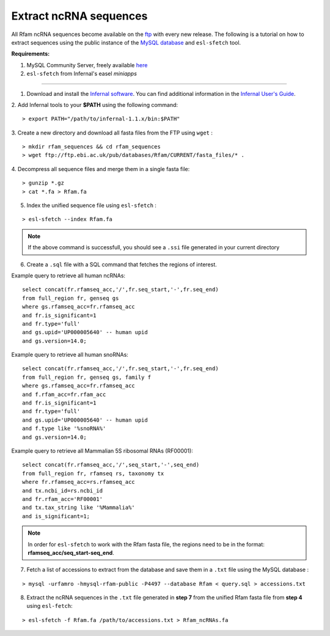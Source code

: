 .. highlight:: console

Extract ncRNA sequences
===================================================

All Rfam ncRNA sequences become available on the `ftp <ftp://ftp.ebi.ac.uk/pub/databases/Rfam/CURRENT/fasta_files>`_ with every new release. 
The following is a tutorial on how to extract sequences using the public instance of the `MySQL database <http://rfam.readthedocs.io/en/latest/database.html>`_ and ``esl-sfetch`` tool.

**Requirements:** 


1. MySQL Community Server, freely available `here <https://dev.mysql.com/downloads/>`_

2. ``esl-sfetch`` from Infernal's easel `miniapps`


=====================================================



1. Download and install the `Infernal software <http://eddylab.org/infernal/>`_. You can find additional information in the `Infernal User's Guide <http://eddylab.org/infernal/Userguide.pdf>`_. 

.. seealso:: `Genome annotation <http://rfam.readthedocs.io/en/latest/genome-annotation.html#example-of-using-infernal-and-rfam-to-annotate-rnas-in-an-archaeal-genome>`_ section

2. Add Infernal tools to your **$PATH** using the following command:
:: 
	> export PATH="/path/to/infernal-1.1.x/bin:$PATH"

3. Create a new directory and download all fasta files from the FTP using ``wget`` :
::  
	> mkdir rfam_sequences && cd rfam_sequences
	> wget ftp://ftp.ebi.ac.uk/pub/databases/Rfam/CURRENT/fasta_files/* .

4. Decompress all sequence files and merge them in a single fasta file:
:: 
	> gunzip *.gz
	> cat *.fa > Rfam.fa

5. Index the unified sequence file using ``esl-sfetch`` :

:: 

	> esl-sfetch --index Rfam.fa

.. note:: If the above command is successfull, you should see a ``.ssi`` file generated in your current directory

6. Create a ``.sql`` file with a SQL command that fetches the regions of interest.

Example query to retrieve all human ncRNAs:

::

	select concat(fr.rfamseq_acc,'/',fr.seq_start,'-',fr.seq_end) 
	from full_region fr, genseq gs
	where gs.rfamseq_acc=fr.rfamseq_acc
	and fr.is_significant=1
	and fr.type='full'
	and gs.upid='UP000005640' -- human upid
	and gs.version=14.0;

.. 

Example query to retrieve all human snoRNAs:

::	

	select concat(fr.rfamseq_acc,'/',fr.seq_start,'-',fr.seq_end) 
   	from full_region fr, genseq gs, family f
	where gs.rfamseq_acc=fr.rfamseq_acc
	and f.rfam_acc=fr.rfam_acc
	and fr.is_significant=1
	and fr.type='full'
	and gs.upid='UP000005640' -- human upid
	and f.type like '%snoRNA%'
	and gs.version=14.0;

Example query to retrieve all Mammalian 5S ribosomal RNAs (RF00001):

::
	
	select concat(fr.rfamseq_acc,'/',seq_start,'-',seq_end) 
	from full_region fr, rfamseq rs, taxonomy tx
	where fr.rfamseq_acc=rs.rfamseq_acc
	and tx.ncbi_id=rs.ncbi_id
	and fr.rfam_acc='RF00001'
	and tx.tax_string like '%Mammalia%'
	and is_significant=1;

.. note:: In order for ``esl-sfetch`` to work with the Rfam fasta file, the regions need to be in the format: **rfamseq_acc/seq_start-seq_end**.

7.  Fetch a list of accessions to extract from the database and save them in a ``.txt`` file using the MySQL database :

::
	
	> mysql -urfamro -hmysql-rfam-public -P4497 --database Rfam < query.sql > accessions.txt

.. 

8. Extract the ncRNA sequences in the ``.txt`` file generated in **step 7** from the unified Rfam fasta file from **step 4** using ``esl-fetch``:

:: 

	> esl-sfetch -f Rfam.fa /path/to/accessions.txt > Rfam_ncRNAs.fa

